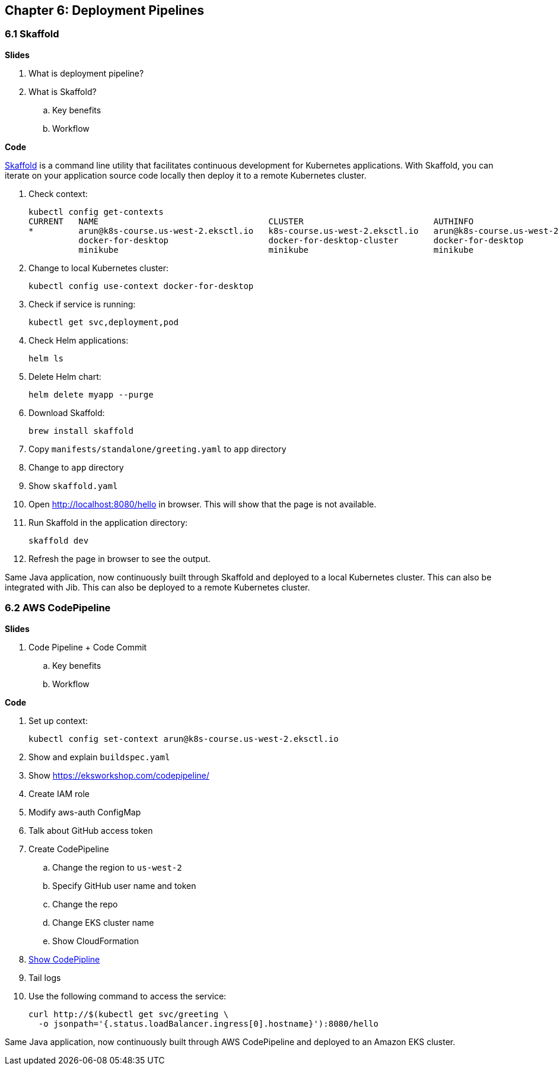 
== Chapter 6: Deployment Pipelines

=== 6.1 Skaffold

**Slides**

. What is deployment pipeline?
. What is Skaffold?
.. Key benefits
.. Workflow

**Code**

https://github.com/GoogleContainerTools/skaffold[Skaffold] is a command line utility that facilitates continuous development for Kubernetes applications. With Skaffold, you can iterate on your application source code locally then deploy it to a remote Kubernetes cluster.

. Check context:

	kubectl config get-contexts
	CURRENT   NAME                                  CLUSTER                          AUTHINFO                              NAMESPACE
	*         arun@k8s-course.us-west-2.eksctl.io   k8s-course.us-west-2.eksctl.io   arun@k8s-course.us-west-2.eksctl.io   
	          docker-for-desktop                    docker-for-desktop-cluster       docker-for-desktop                    
	          minikube                              minikube                         minikube 

. Change to local Kubernetes cluster:

	kubectl config use-context docker-for-desktop

. Check if service is running:

	kubectl get svc,deployment,pod

. Check Helm applications:

	helm ls

. Delete Helm chart:

	helm delete myapp --purge

. Download Skaffold:

	brew install skaffold

. Copy `manifests/standalone/greeting.yaml` to `app` directory
. Change to `app` directory
. Show `skaffold.yaml`
. Open http://localhost:8080/hello in browser. This will show that the page is not available.
. Run Skaffold in the application directory:

    skaffold dev

. Refresh the page in browser to see the output.

Same Java application, now continuously built through Skaffold and deployed to a local Kubernetes cluster. This can also be integrated with Jib. This can also be deployed to a remote Kubernetes cluster.

=== 6.2 AWS CodePipeline

**Slides**

. Code Pipeline + Code Commit
.. Key benefits
.. Workflow

**Code**

. Set up context:

	kubectl config set-context arun@k8s-course.us-west-2.eksctl.io

. Show and explain `buildspec.yaml`
. Show https://eksworkshop.com/codepipeline/
. Create IAM role
. Modify aws-auth ConfigMap
. Talk about GitHub access token
. Create CodePipeline
.. Change the region to `us-west-2`
.. Specify GitHub user name and token
.. Change the repo
.. Change EKS cluster name
.. Show CloudFormation
. https://console.aws.amazon.com/codesuite/codepipeline/pipelines[Show CodePipline]
. Tail logs
. Use the following command to access the service:

    curl http://$(kubectl get svc/greeting \
      -o jsonpath='{.status.loadBalancer.ingress[0].hostname}'):8080/hello

Same Java application, now continuously built through AWS CodePipeline and deployed to an Amazon EKS cluster.

